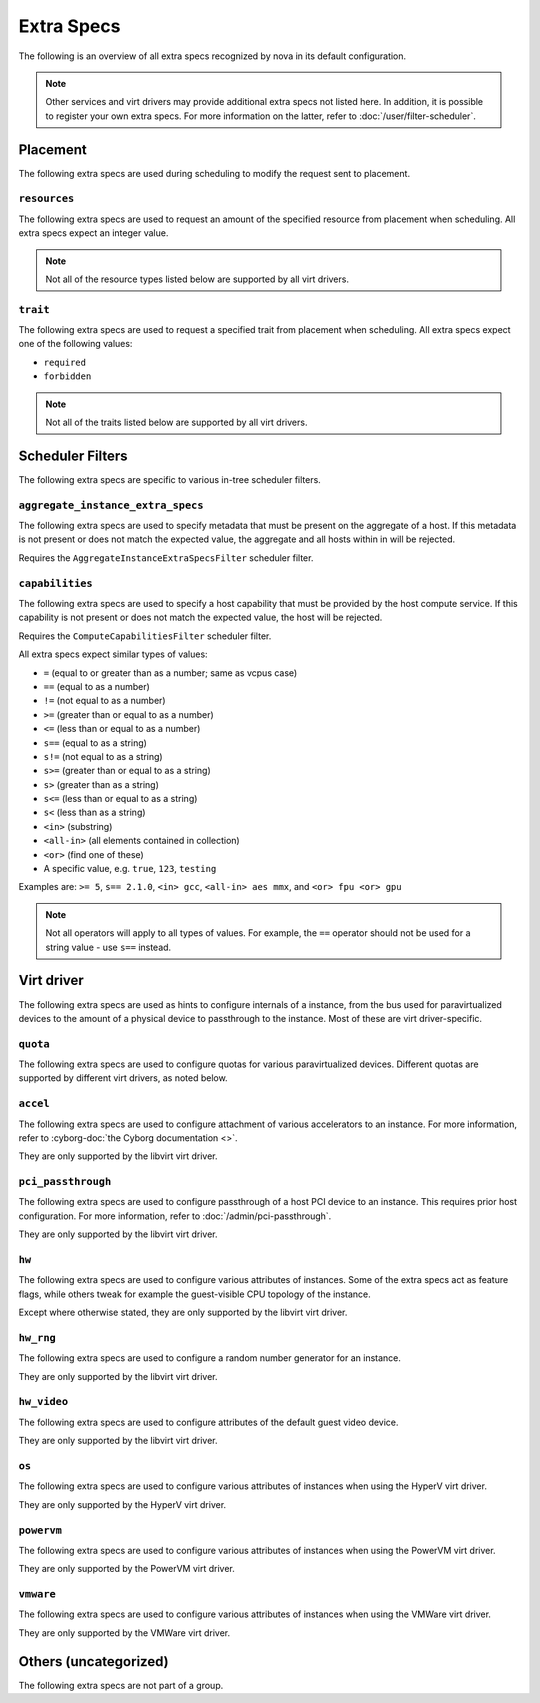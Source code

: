 ===========
Extra Specs
===========

The following is an overview of all extra specs recognized by nova in its
default configuration.

.. note::

    Other services and virt drivers may provide additional extra specs not
    listed here. In addition, it is possible to register your own extra specs.
    For more information on the latter, refer to :doc:`/user/filter-scheduler`.

Placement
---------

The following extra specs are used during scheduling to modify the request sent
to placement.

``resources``
~~~~~~~~~~~~~

The following extra specs are used to request an amount of the specified
resource from placement when scheduling. All extra specs expect an integer
value.

.. note::

   Not all of the resource types listed below are supported by all virt
   drivers.

.. extra-specs:: resources
   :summary:

``trait``
~~~~~~~~~

The following extra specs are used to request a specified trait from placement
when scheduling. All extra specs expect one of the following values:

- ``required``
- ``forbidden``

.. note::

   Not all of the traits listed below are supported by all virt drivers.

.. extra-specs:: trait
   :summary:

Scheduler Filters
-----------------

The following extra specs are specific to various in-tree scheduler filters.

``aggregate_instance_extra_specs``
~~~~~~~~~~~~~~~~~~~~~~~~~~~~~~~~~~

The following extra specs are used to specify metadata that must be present on
the aggregate of a host. If this metadata is not present or does not match the
expected value, the aggregate and all hosts within in will be rejected.

Requires the ``AggregateInstanceExtraSpecsFilter`` scheduler filter.

.. extra-specs:: aggregate_instance_extra_specs

``capabilities``
~~~~~~~~~~~~~~~~

The following extra specs are used to specify a host capability that must be
provided by the host compute service. If this capability is not present or does
not match the expected value, the host will be rejected.

Requires the ``ComputeCapabilitiesFilter`` scheduler filter.

All extra specs expect similar types of values:

* ``=`` (equal to or greater than as a number; same as vcpus case)
* ``==`` (equal to as a number)
* ``!=`` (not equal to as a number)
* ``>=`` (greater than or equal to as a number)
* ``<=`` (less than or equal to as a number)
* ``s==`` (equal to as a string)
* ``s!=`` (not equal to as a string)
* ``s>=`` (greater than or equal to as a string)
* ``s>`` (greater than as a string)
* ``s<=`` (less than or equal to as a string)
* ``s<`` (less than as a string)
* ``<in>`` (substring)
* ``<all-in>`` (all elements contained in collection)
* ``<or>`` (find one of these)
* A specific value, e.g. ``true``, ``123``, ``testing``

Examples are: ``>= 5``, ``s== 2.1.0``, ``<in> gcc``, ``<all-in> aes mmx``, and
``<or> fpu <or> gpu``

.. note::

   Not all operators will apply to all types of values. For example, the ``==``
   operator should not be used for a string value - use ``s==`` instead.

.. extra-specs:: capabilities
   :summary:

Virt driver
-----------

The following extra specs are used as hints to configure internals of a
instance, from the bus used for paravirtualized devices to the amount of a
physical device to passthrough to the instance. Most of these are virt
driver-specific.

``quota``
~~~~~~~~~

The following extra specs are used to configure quotas for various
paravirtualized devices. Different quotas are supported by different virt
drivers, as noted below.

.. extra-specs:: quota

``accel``
~~~~~~~~~

The following extra specs are used to configure attachment of various
accelerators to an instance. For more information, refer to :cyborg-doc:`the
Cyborg documentation <>`.

They are only supported by the libvirt virt driver.

.. extra-specs:: accel

``pci_passthrough``
~~~~~~~~~~~~~~~~~~~

The following extra specs are used to configure passthrough of a host PCI
device to an instance. This requires prior host configuration. For more
information, refer to :doc:`/admin/pci-passthrough`.

They are only supported by the libvirt virt driver.

.. extra-specs:: pci_passthrough

``hw``
~~~~~~

The following extra specs are used to configure various attributes of
instances. Some of the extra specs act as feature flags, while others tweak for
example the guest-visible CPU topology of the instance.

Except where otherwise stated, they are only supported by the libvirt virt
driver.

.. extra-specs:: hw

``hw_rng``
~~~~~~~~~~

The following extra specs are used to configure a random number generator for
an instance.

They are only supported by the libvirt virt driver.

.. extra-specs:: hw_rng

``hw_video``
~~~~~~~~~~~~

The following extra specs are used to configure attributes of the default guest
video device.

They are only supported by the libvirt virt driver.

.. extra-specs:: hw_video

``os``
~~~~~~

The following extra specs are used to configure various attributes of
instances when using the HyperV virt driver.

They are only supported by the HyperV virt driver.

.. extra-specs:: os

``powervm``
~~~~~~~~~~~

The following extra specs are used to configure various attributes of
instances when using the PowerVM virt driver.

They are only supported by the PowerVM virt driver.

.. extra-specs:: powervm

``vmware``
~~~~~~~~~~

The following extra specs are used to configure various attributes of
instances when using the VMWare virt driver.

They are only supported by the VMWare virt driver.

.. extra-specs:: vmware

Others (uncategorized)
----------------------

The following extra specs are not part of a group.

.. extra-specs::
